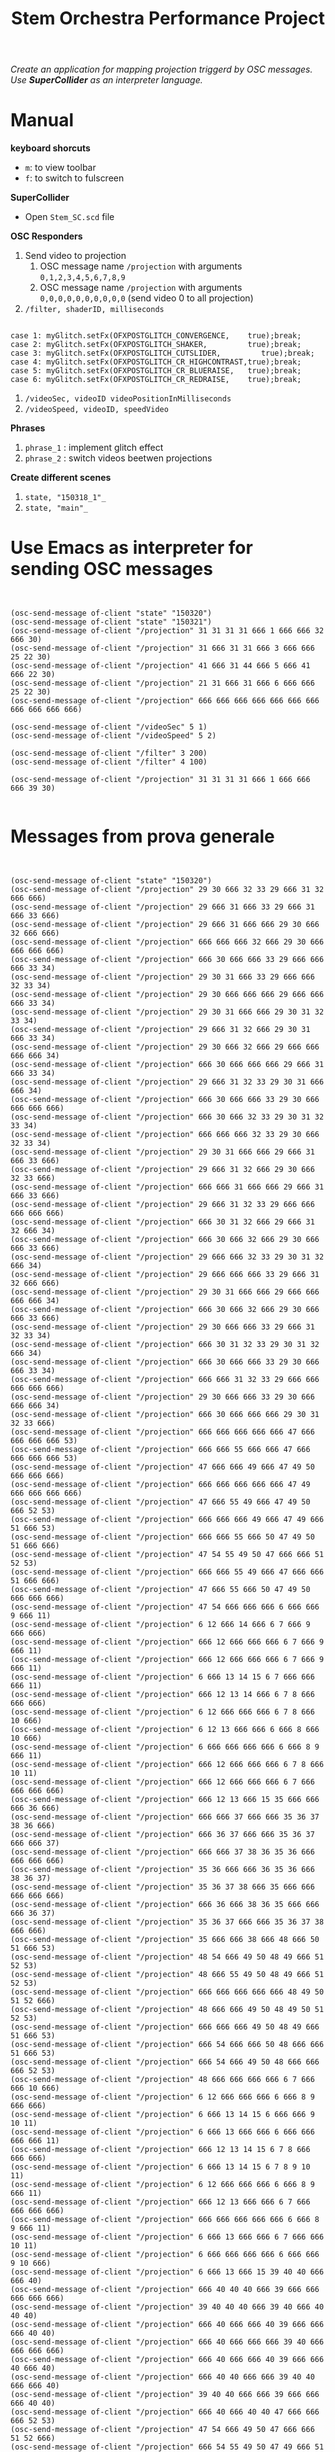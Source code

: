 #+TITLE: Stem Orchestra Performance Project

/Create an application for mapping projection triggerd by OSC messages. Use *SuperCollider* as an interpreter language./

* Manual
*keyboard shorcuts*
- =m=: to view toolbar
- =f=: to switch to fulscreen

*SuperCollider*
- Open =Stem_SC.scd= file

*OSC Responders*

1. Send video to projection
   1. OSC message name =/projection= with arguments =0,1,2,3,4,5,6,7,8,9=
   2. OSC message name =/projection= with arguments =0,0,0,0,0,0,0,0,0,0= (send video 0 to all projection)
2. =/filter, shaderID, milliseconds=
#+BEGIN_EXAMPLE

        case 1: myGlitch.setFx(OFXPOSTGLITCH_CONVERGENCE,    true);break;
        case 2: myGlitch.setFx(OFXPOSTGLITCH_SHAKER,         true);break;
        case 3: myGlitch.setFx(OFXPOSTGLITCH_CUTSLIDER,         true);break;
        case 4: myGlitch.setFx(OFXPOSTGLITCH_CR_HIGHCONTRAST,true);break;
        case 5: myGlitch.setFx(OFXPOSTGLITCH_CR_BLUERAISE,   true);break;
        case 6: myGlitch.setFx(OFXPOSTGLITCH_CR_REDRAISE,    true);break;
#+END_EXAMPLE
3. =/videoSec, videoID videoPositionInMilliseconds=
4. =/videoSpeed, videoID, speedVideo=

*Phrases*

1. =phrase_1= : implement glitch effect
2. =phrase_2= : switch videos beetwen projections

*Create different scenes*

1. =state, "150318_1"_=
2. =state, "main"_=
* Use Emacs as interpreter for sending OSC messages
#+BEGIN_EXAMPLE


(osc-send-message of-client "state" "150320")
(osc-send-message of-client "state" "150321")
(osc-send-message of-client "/projection" 31 31 31 31 666 1 666 666 32 666 30)
(osc-send-message of-client "/projection" 31 666 31 31 666 3 666 666 25 22 30)
(osc-send-message of-client "/projection" 41 666 31 44 666 5 666 41 666 22 30)
(osc-send-message of-client "/projection" 21 31 666 31 666 6 666 666 25 22 30)
(osc-send-message of-client "/projection" 666 666 666 666 666 666 666 666 666 666 666)

(osc-send-message of-client "/videoSec" 5 1)
(osc-send-message of-client "/videoSpeed" 5 2)

(osc-send-message of-client "/filter" 3 200)
(osc-send-message of-client "/filter" 4 100)

(osc-send-message of-client "/projection" 31 31 31 31 666 1 666 666 666 39 30)

#+END_EXAMPLE
* Messages from prova generale
#+BEGIN_EXAMPLE


(osc-send-message of-client "state" "150320")
(osc-send-message of-client "/projection" 29 30 666 32 33 29 666 31 32 666 666)
(osc-send-message of-client "/projection" 29 666 31 666 33 29 666 31 666 33 666)
(osc-send-message of-client "/projection" 29 666 31 666 666 29 30 666 32 666 666)
(osc-send-message of-client "/projection" 666 666 666 32 666 29 30 666 666 666 666)
(osc-send-message of-client "/projection" 666 30 666 666 33 29 666 666 666 33 34)
(osc-send-message of-client "/projection" 29 30 31 666 33 29 666 666 32 33 34)
(osc-send-message of-client "/projection" 29 30 666 666 666 29 666 666 666 33 34)
(osc-send-message of-client "/projection" 29 30 31 666 666 29 30 31 32 33 34)
(osc-send-message of-client "/projection" 29 666 31 32 666 29 30 31 666 33 34)
(osc-send-message of-client "/projection" 29 30 666 32 666 29 666 666 666 666 34)
(osc-send-message of-client "/projection" 666 30 666 666 666 29 666 31 666 33 34)
(osc-send-message of-client "/projection" 29 666 31 32 33 29 30 31 666 666 34)
(osc-send-message of-client "/projection" 666 30 666 666 33 29 30 666 666 666 666)
(osc-send-message of-client "/projection" 666 30 666 32 33 29 30 31 32 33 34)
(osc-send-message of-client "/projection" 666 666 666 32 33 29 30 666 32 33 34)
(osc-send-message of-client "/projection" 29 30 31 666 666 29 666 31 666 33 666)
(osc-send-message of-client "/projection" 29 666 31 32 666 29 30 666 32 33 666)
(osc-send-message of-client "/projection" 666 666 31 666 666 29 666 31 666 33 666)
(osc-send-message of-client "/projection" 29 666 31 32 33 29 666 666 666 666 666)
(osc-send-message of-client "/projection" 666 30 31 32 666 29 666 31 32 666 34)
(osc-send-message of-client "/projection" 666 30 666 32 666 29 30 666 666 33 666)
(osc-send-message of-client "/projection" 29 666 666 32 33 29 30 31 32 666 34)
(osc-send-message of-client "/projection" 29 666 666 666 33 29 666 31 32 666 666)
(osc-send-message of-client "/projection" 29 30 31 666 666 29 666 666 666 666 34)
(osc-send-message of-client "/projection" 666 30 666 32 666 29 30 666 666 33 666)
(osc-send-message of-client "/projection" 29 30 666 666 33 29 666 31 32 33 34)
(osc-send-message of-client "/projection" 666 30 31 32 33 29 30 31 32 666 34)
(osc-send-message of-client "/projection" 666 30 666 666 33 29 30 666 666 33 34)
(osc-send-message of-client "/projection" 666 666 31 32 33 29 666 666 666 666 666)
(osc-send-message of-client "/projection" 29 30 666 666 33 29 30 666 666 666 34)
(osc-send-message of-client "/projection" 666 30 666 666 666 29 30 31 32 33 666)
(osc-send-message of-client "/projection" 666 666 666 666 666 47 666 666 666 666 53)
(osc-send-message of-client "/projection" 666 666 55 666 666 47 666 666 666 666 53)
(osc-send-message of-client "/projection" 47 666 666 49 666 47 49 50 666 666 666)
(osc-send-message of-client "/projection" 666 666 666 666 666 47 49 666 666 666 666)
(osc-send-message of-client "/projection" 47 666 55 49 666 47 49 50 666 52 53)
(osc-send-message of-client "/projection" 666 666 666 49 666 47 49 666 51 666 53)
(osc-send-message of-client "/projection" 666 666 55 666 50 47 49 50 51 666 666)
(osc-send-message of-client "/projection" 47 54 55 49 50 47 666 666 51 52 53)
(osc-send-message of-client "/projection" 666 666 55 49 666 47 666 666 51 666 666)
(osc-send-message of-client "/projection" 47 666 55 666 50 47 49 50 666 666 666)
(osc-send-message of-client "/projection" 47 54 666 666 666 6 666 666 9 666 11)
(osc-send-message of-client "/projection" 6 12 666 14 666 6 7 666 9 666 666)
(osc-send-message of-client "/projection" 666 12 666 666 666 6 7 666 9 666 11)
(osc-send-message of-client "/projection" 666 12 666 666 666 6 7 666 9 666 11)
(osc-send-message of-client "/projection" 6 666 13 14 15 6 7 666 666 666 11)
(osc-send-message of-client "/projection" 666 12 13 14 666 6 7 8 666 666 666)
(osc-send-message of-client "/projection" 6 12 666 666 666 6 7 8 666 10 666)
(osc-send-message of-client "/projection" 6 12 13 666 666 6 666 8 666 10 666)
(osc-send-message of-client "/projection" 6 666 666 666 666 6 666 8 9 666 11)
(osc-send-message of-client "/projection" 666 12 666 666 666 6 7 8 666 10 11)
(osc-send-message of-client "/projection" 666 12 666 666 666 6 7 666 666 666 666)
(osc-send-message of-client "/projection" 666 12 13 666 15 35 666 666 666 36 666)
(osc-send-message of-client "/projection" 666 666 37 666 666 35 36 37 38 36 666)
(osc-send-message of-client "/projection" 666 36 37 666 666 35 36 37 666 666 37)
(osc-send-message of-client "/projection" 666 666 37 38 36 35 36 666 666 666 666)
(osc-send-message of-client "/projection" 35 36 666 666 36 35 36 666 38 36 37)
(osc-send-message of-client "/projection" 35 36 37 38 666 35 666 666 666 666 666)
(osc-send-message of-client "/projection" 666 36 666 38 36 35 666 666 666 36 37)
(osc-send-message of-client "/projection" 35 36 37 666 666 35 36 37 38 666 666)
(osc-send-message of-client "/projection" 35 666 666 38 666 48 666 50 51 666 53)
(osc-send-message of-client "/projection" 48 54 666 49 50 48 49 666 51 52 53)
(osc-send-message of-client "/projection" 48 666 55 49 50 48 49 666 51 52 53)
(osc-send-message of-client "/projection" 666 666 666 666 666 48 49 50 51 52 666)
(osc-send-message of-client "/projection" 48 666 666 49 50 48 49 50 51 52 53)
(osc-send-message of-client "/projection" 666 666 666 49 50 48 49 666 51 666 53)
(osc-send-message of-client "/projection" 666 54 666 666 50 48 666 666 51 666 53)
(osc-send-message of-client "/projection" 666 54 666 49 50 48 666 666 666 52 53)
(osc-send-message of-client "/projection" 48 666 666 666 666 6 7 666 666 10 666)
(osc-send-message of-client "/projection" 6 12 666 666 666 6 666 8 9 666 666)
(osc-send-message of-client "/projection" 6 666 13 14 15 6 666 666 9 10 11)
(osc-send-message of-client "/projection" 6 666 13 666 666 6 666 666 666 666 11)
(osc-send-message of-client "/projection" 666 12 13 14 15 6 7 8 666 666 666)
(osc-send-message of-client "/projection" 6 666 13 14 15 6 7 8 9 10 11)
(osc-send-message of-client "/projection" 6 12 666 666 666 6 666 8 9 666 11)
(osc-send-message of-client "/projection" 666 12 13 666 666 6 7 666 666 666 666)
(osc-send-message of-client "/projection" 666 666 666 666 666 6 666 8 9 666 11)
(osc-send-message of-client "/projection" 6 666 13 666 666 6 7 666 666 10 11)
(osc-send-message of-client "/projection" 6 666 666 666 666 6 666 666 9 10 666)
(osc-send-message of-client "/projection" 6 666 13 666 15 39 40 40 666 666 40)
(osc-send-message of-client "/projection" 666 40 40 40 666 39 666 666 666 666 666)
(osc-send-message of-client "/projection" 39 40 40 40 666 39 40 666 40 40 40)
(osc-send-message of-client "/projection" 666 40 666 666 40 39 666 666 666 40 40)
(osc-send-message of-client "/projection" 666 40 666 666 666 39 40 666 666 666 666)
(osc-send-message of-client "/projection" 666 40 666 666 40 39 666 666 40 666 40)
(osc-send-message of-client "/projection" 666 40 40 666 666 39 40 40 666 666 40)
(osc-send-message of-client "/projection" 39 40 40 666 666 39 666 666 666 40 40)
(osc-send-message of-client "/projection" 666 40 666 40 40 47 666 666 666 52 53)
(osc-send-message of-client "/projection" 47 54 666 49 50 47 666 666 51 52 666)
(osc-send-message of-client "/projection" 666 54 55 49 50 47 49 666 51 52 53)
(osc-send-message of-client "/projection" 666 666 666 49 50 47 666 50 51 52 666)
(osc-send-message of-client "/projection" 666 54 666 666 50 47 666 666 51 52 666)
(osc-send-message of-client "/projection" 47 666 666 49 50 47 49 666 666 666 53)
(osc-send-message of-client "/projection" 666 54 666 49 50 47 666 666 51 666 666)
(osc-send-message of-client "/projection" 666 54 55 49 666 47 49 666 51 666 53)
(osc-send-message of-client "/projection" 47 666 55 666 50 47 49 666 666 52 666)
(osc-send-message of-client "/projection" 47 666 55 49 666 6 7 666 9 10 666)
(osc-send-message of-client "/projection" 6 12 13 666 666 6 7 666 9 10 666)
(osc-send-message of-client "/projection" 6 12 666 666 666 6 666 666 9 10 666)
(osc-send-message of-client "/projection" 6 666 13 14 666 6 7 666 9 10 11)
(osc-send-message of-client "/projection" 6 12 666 14 666 6 666 8 666 10 666)
(osc-send-message of-client "/projection" 6 12 666 666 666 6 7 8 666 666 666)
(osc-send-message of-client "/projection" 666 12 666 14 666 6 666 8 666 10 666)
(osc-send-message of-client "/projection" 666 666 13 14 15 6 666 666 9 666 666)
(osc-send-message of-client "/projection" 6 12 666 666 15 6 7 8 9 10 666)
(osc-send-message of-client "/projection" 666 12 666 666 666 6 666 666 9 10 11)
(osc-send-message of-client "/projection" 666 666 666 666 15 6 666 666 666 10 666)
(osc-send-message of-client "/projection" 666 666 13 14 15 6 666 8 9 10 11)
(osc-send-message of-client "/projection" 6 666 666 14 15 41 42 666 44 666 43)
(osc-send-message of-client "/projection" 666 666 666 666 666 41 42 666 666 42 43)
(osc-send-message of-client "/projection" 41 666 666 44 42 41 42 43 44 42 666)
(osc-send-message of-client "/projection" 41 42 666 666 42 41 666 666 44 42 43)
(osc-send-message of-client "/projection" 41 666 666 666 42 41 42 666 666 666 43)
(osc-send-message of-client "/projection" 41 42 43 666 666 41 42 43 44 42 43)
(osc-send-message of-client "/projection" 41 666 666 44 666 41 42 43 44 42 666)
(osc-send-message of-client "/projection" 41 42 43 44 42 41 666 43 666 42 43)
(osc-send-message of-client "/projection" 41 42 43 666 42 41 666 43 666 666 43)
(osc-send-message of-client "/projection" 41 666 43 44 42 41 666 43 666 666 43)
(osc-send-message of-client "/projection" 41 666 43 44 666 41 42 43 666 42 43)
(osc-send-message of-client "/projection" 666 42 666 44 42 41 666 666 44 666 666)
(osc-send-message of-client "/projection" 41 42 666 44 666 41 666 666 44 42 43)
(osc-send-message of-client "/projection" 41 42 43 44 42 48 49 50 51 666 666)
(osc-send-message of-client "/projection" 666 54 666 49 50 48 49 666 51 666 53)
(osc-send-message of-client "/projection" 666 666 666 666 50 48 666 666 666 666 666)
(osc-send-message of-client "/projection" 48 666 55 666 666 48 49 666 51 52 53)
(osc-send-message of-client "/projection" 666 54 55 666 50 48 49 50 666 666 666)
(osc-send-message of-client "/projection" 48 666 55 666 50 48 49 50 666 52 666)
(osc-send-message of-client "/projection" 666 54 55 666 666 48 49 50 666 52 666)
(osc-send-message of-client "/projection" 48 54 55 49 666 48 666 50 51 52 53)
(osc-send-message of-client "/projection" 48 666 55 49 50 48 666 666 51 52 53)
(osc-send-message of-client "/projection" 666 54 666 666 50 48 666 666 51 666 53)
(osc-send-message of-client "/projection" 666 666 666 666 50 6 7 8 666 666 666)
(osc-send-message of-client "/projection" 6 666 13 666 15 6 7 666 666 666 666)
(osc-send-message of-client "/projection" 6 666 666 14 666 6 666 8 9 666 666)
(osc-send-message of-client "/projection" 6 666 666 666 15 6 666 8 666 666 666)
(osc-send-message of-client "/projection" 6 666 666 14 15 6 666 8 9 10 666)
(osc-send-message of-client "/projection" 666 666 13 14 666 6 666 666 9 10 666)

(osc-send-message of-client "/projection" 6 12 666 14 666 6 666 8 666 10 11)
(osc-send-message of-client "/projection" 6 12 666 666 666 6 666 666 9 10 666)
(osc-send-message of-client "/projection" 666 12 666 666 15 6 666 666 9 666 11)
(osc-send-message of-client "/projection" 666 666 666 14 15 6 666 8 9 10 11)
(osc-send-message of-client "/projection" 6 12 13 666 666 6 7 666 666 666 666)
(osc-send-message of-client "/projection" 666 666 666 666 666 45 666 46 666 666 46)
(osc-send-message of-client "/projection" 666 666 46 666 666 45 46 46 666 46 666)
(osc-send-message of-client "/projection" 45 46 46 46 46 45 46 666 46 46 666)
(osc-send-message of-client "/projection" 666 46 666 666 666 45 46 46 46 46 46)
(osc-send-message of-client "/projection" 666 666 46 46 46 45 666 666 46 46 46)
(osc-send-message of-client "/projection" 666 46 46 46 666 45 46 666 666 666 46)
(osc-send-message of-client "/projection" 45 46 46 666 46 45 666 46 46 46 666)
(osc-send-message of-client "/projection" 666 666 666 46 666 45 46 666 666 666 46)
(osc-send-message of-client "/projection" 666 666 666 666 46 47 666 50 51 666 53)
(osc-send-message of-client "/projection" 47 666 55 666 666 47 49 666 51 666 666)
(osc-send-message of-client "/projection" 666 666 55 666 50 47 49 666 666 666 53)
(osc-send-message of-client "/projection" 666 666 55 666 666 47 49 666 51 52 666)
(osc-send-message of-client "/projection" 666 666 55 49 666 47 666 666 666 666 666)
(osc-send-message of-client "/projection" 666 54 666 666 666 47 49 50 666 52 53)
(osc-send-message of-client "/projection" 47 54 666 49 50 47 666 666 666 52 53)
(osc-send-message of-client "/projection" 47 54 55 666 50 47 49 50 51 52 666)
(osc-send-message of-client "/projection" 666 54 55 49 666 47 49 666 51 666 666)
(osc-send-message of-client "/projection" 666 54 55 49 50 47 666 50 51 52 666)
(osc-send-message of-client "/projection" 666 54 666 666 50 47 666 50 666 666 666)
(osc-send-message of-client "/projection" 47 54 55 666 666 47 666 666 51 666 666)
(osc-send-message of-client "/projection" 47 666 55 49 666 47 49 50 666 666 666)
(osc-send-message of-client "/projection" 47 54 55 49 50 47 49 666 51 52 53)
(osc-send-message of-client "/projection" 666 666 666 666 50 47 666 666 51 666 666)
(osc-send-message of-client "/projection" 47 54 55 666 50 47 49 666 666 52 666)
(osc-send-message of-client "/projection" 666 666 55 49 50 47 49 50 666 52 53)
(osc-send-message of-client "/projection" 47 54 55 666 50 0 666 2 3 4 5)
(osc-send-message of-client "/projection" 666 1 666 666 666 6 7 666 9 10 666)
(osc-send-message of-client "/projection" 6 12 666 14 666 16 666 18 19 20 21)
(osc-send-message of-client "/projection" 16 22 23 24 23 25 26 666 28 27 666)
(osc-send-message of-client "/projection" 25 666 28 26 666 16 17 666 19 20 21)
(osc-send-message of-client "/projection" 16 22 23 24 23 6 7 666 9 10 11)
(osc-send-message of-client "/projection" 6 12 666 14 666 6 666 666 666 10 11)
(osc-send-message of-client "/projection" 6 12 666 666 15 6 7 8 666 666 666)
(osc-send-message of-client "/projection" 666 666 13 666 15 6 7 666 9 666 11)
(osc-send-message of-client "/projection" 6 12 13 666 15 6 7 666 666 10 666)
(osc-send-message of-client "/projection" 6 666 13 14 15 6 7 8 9 666 666)
(osc-send-message of-client "/projection" 666 666 13 14 666 6 7 8 9 666 11)
(osc-send-message of-client "/projection" 6 12 13 666 15 6 666 8 9 666 11)
(osc-send-message of-client "/projection" 6 666 666 14 666 6 666 8 9 666 11)
(osc-send-message of-client "/projection" 666 666 13 666 15 6 666 8 9 666 11)
(osc-send-message of-client "/projection" 6 12 13 14 15 6 7 666 666 666 11)
(osc-send-message of-client "/projection" 6 666 13 666 666 6 7 8 666 10 11)
(osc-send-message of-client "/projection" 666 12 666 666 15 6 666 666 9 10 666)
(osc-send-message of-client "/projection" 6 666 666 14 15 29 30 666 666 33 666)
(osc-send-message of-client "/projection" 29 666 666 666 666 47 49 666 51 666 53)
#+END_EXAMPLE
* openFrameworks Addons Dependencies
- ofxMtlMapping2D (https://github.com/morethanlogic/ofxMtlMapping2D)
- ofxPostGlitch (https://github.com/maxillacult/ofxPostGlitch)
- ofxOsc
- ofxXmlSettings
- ofxMSAInteractiveObject
- ofxUI
* Links
- [[https://vimeo.com/122739141][Debbuging Stem Orchestra Software]]

* Other staff

** Available GLSL filters
- OFXPOSTGLITCH_CONVERGENCE
- OFXPOSTGLITCH_GLOW
- OFXPOSTGLITCH_SHAKER
- OFXPOSTGLITCH_CUTSLIDER
- OFXPOSTGLITCH_TWIST
- OFXPOSTGLITCH_OUTLINE
- OFXPOSTGLITCH_NOISE
- OFXPOSTGLITCH_SLITSCAN
- OFXPOSTGLITCH_SWELL
- OFXPOSTGLITCH_INVERT
- OFXPOSTGLITCH_CR_HIGHCONTRAST
- OFXPOSTGLITCH_CR_BLUERAISE
- OFXPOSTGLITCH_CR_REDRAISE
- OFXPOSTGLITCH_CR_GREENRAISE
- OFXPOSTGLITCH_CR_BLUEINVERT
- OFXPOSTGLITCH_CR_REDINVERT
- OFXPOSTGLITCH_CR_GREENINVERT
